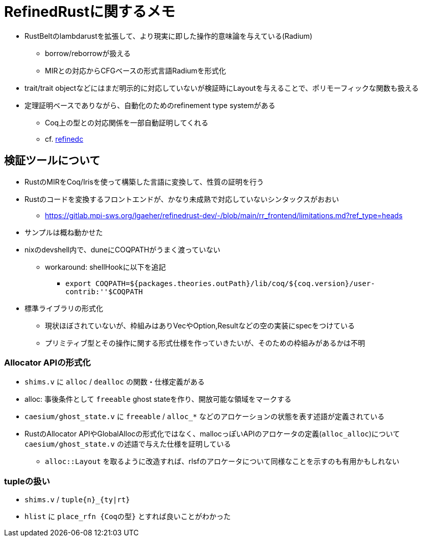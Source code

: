 = RefinedRustに関するメモ

* RustBeltのlambdarustを拡張して、より現実に即した操作的意味論を与えている(Radium)
    ** borrow/reborrowが扱える
    ** MIRとの対応からCFGベースの形式言語Radiumを形式化
* trait/trait objectなどにはまだ明示的に対応していないが検証時にLayoutを与えることで、ポリモーフィックな関数も扱える
* 定理証明ベースでありながら、自動化のためのrefinement type systemがある
    ** Coq上の型との対応関係を一部自動証明してくれる
    ** cf. https://plv.mpi-sws.org/refinedc/[refinedc]

== 検証ツールについて

* RustのMIRをCoq/Irisを使って構築した言語に変換して、性質の証明を行う
* Rustのコードを変換するフロントエンドが、かなり未成熟で対応していないシンタックスがおおい
    ** https://gitlab.mpi-sws.org/lgaeher/refinedrust-dev/-/blob/main/rr_frontend/limitations.md?ref_type=heads
* サンプルは概ね動かせた
* nixのdevshell内で、duneにCOQPATHがうまく渡っていない
    ** workaround: shellHookに以下を追記
        *** `export COQPATH=${packages.theories.outPath}/lib/coq/${coq.version}/user-contrib:''$COQPATH`

* 標準ライブラリの形式化
    ** 現状ほぼされていないが、枠組みはありVecやOption,Resultなどの空の実装にspecをつけている
    ** プリミティブ型とその操作に関する形式仕様を作っていきたいが、そのための枠組みがあるかは不明

=== Allocator APIの形式化

* `shims.v` に `alloc` / `dealloc` の関数・仕様定義がある
* alloc: 事後条件として `freeable` ghost stateを作り、開放可能な領域をマークする
* `caesium/ghost_state.v` に `freeable` / `alloc_*` などのアロケーションの状態を表す述語が定義されている
* RustのAllocator APIやGlobalAllocの形式化ではなく、mallocっぽいAPIのアロケータの定義(`alloc_alloc`)について `caesium/ghost_state.v` の述語で与えた仕様を証明している
    ** `alloc::Layout` を取るように改造すれば、rlsfのアロケータについて同様なことを示すのも有用かもしれない


=== tupleの扱い

* `shims.v` / `tuple{n}_{ty|rt}`
* `hlist` に `place_rfn {Coqの型}` とすれば良いことがわかった
